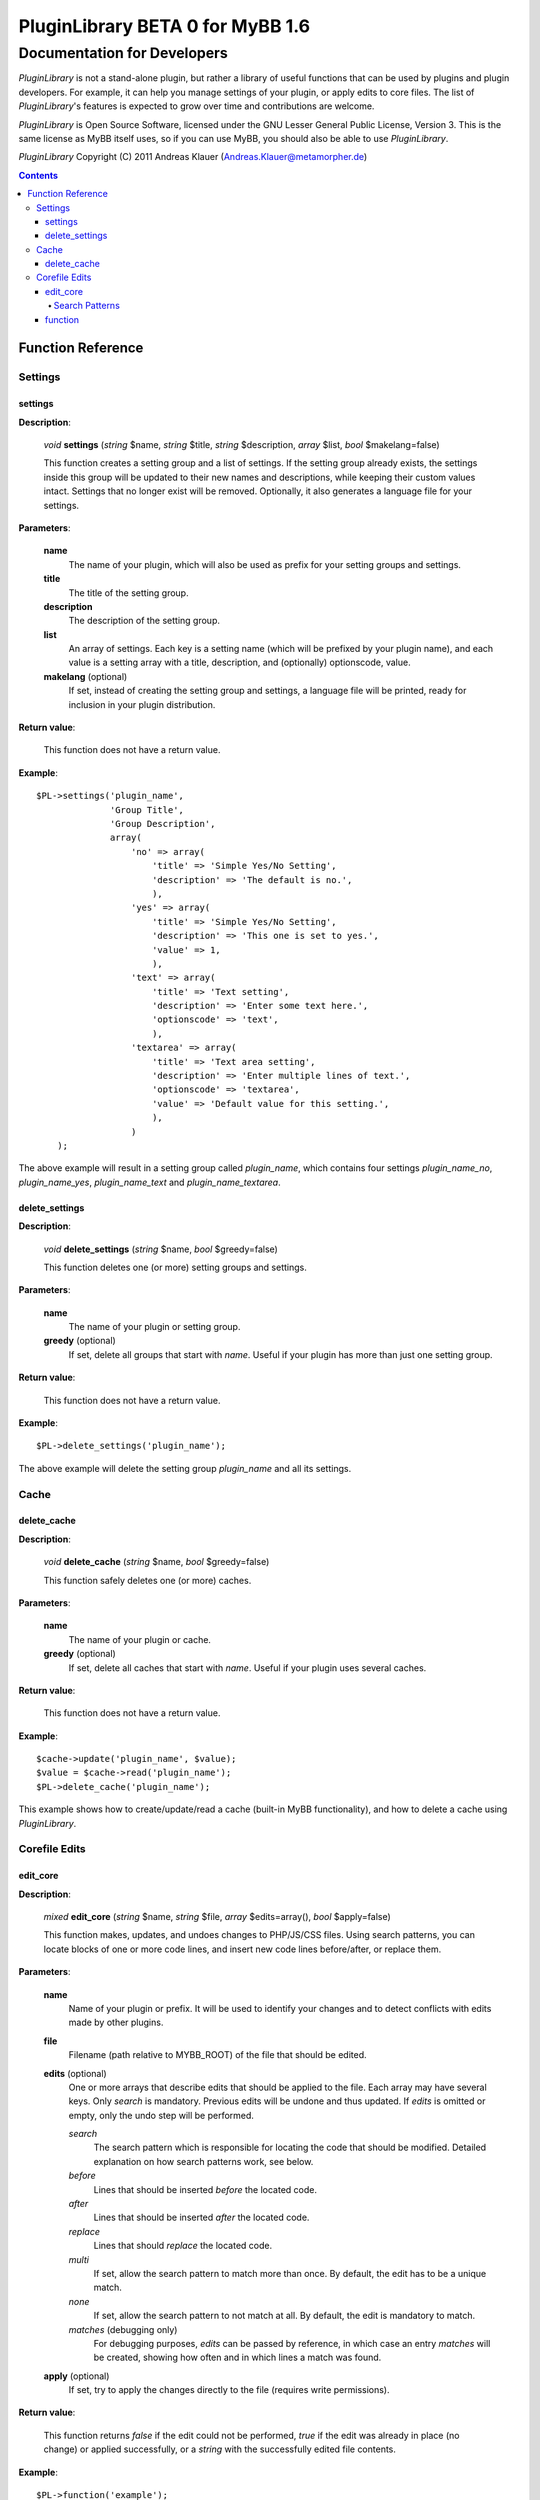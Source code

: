 =================================
PluginLibrary BETA 0 for MyBB 1.6
=================================

----------------------------
Documentation for Developers
----------------------------

*PluginLibrary* is not a stand-alone plugin, but rather a library of
useful functions that can be used by plugins and plugin developers.
For example, it can help you manage settings of your plugin, or apply
edits to core files. The list of *PluginLibrary*'s features is
expected to grow over time and contributions are welcome.

*PluginLibrary* is Open Source Software, licensed under the
GNU Lesser General Public License, Version 3. This is the same
license as MyBB itself uses, so if you can use MyBB, you should
also be able to use *PluginLibrary*.

*PluginLibrary* Copyright (C) 2011 Andreas Klauer (Andreas.Klauer@metamorpher.de)

.. contents::

Function Reference
==================

Settings
########

settings
--------

**Description**:

  *void* **settings** (*string* $name, *string* $title, *string* $description, *array* $list, *bool* $makelang=false)

  This function creates a setting group and a list of settings.
  If the setting group already exists, the settings inside this group
  will be updated to their new names and descriptions, while keeping
  their custom values intact. Settings that no longer exist will be
  removed. Optionally, it also generates a language file for your settings.

**Parameters**:

  **name**
    The name of your plugin, which will also be used as prefix for your setting groups and settings.

  **title**
    The title of the setting group.

  **description**
    The description of the setting group.

  **list**
    An array of settings. Each key is a setting name (which will be prefixed by your plugin name),
    and each value is a setting array with a title, description, and (optionally) optionscode, value.

  **makelang** (optional)
    If set, instead of creating the setting group and settings, a language file will be printed,
    ready for inclusion in your plugin distribution.

**Return value**:

  This function does not have a return value.

**Example**::

  $PL->settings('plugin_name',
                'Group Title',
                'Group Description',
                array(
                    'no' => array(
                        'title' => 'Simple Yes/No Setting',
                        'description' => 'The default is no.',
                        ),
                    'yes' => array(
                        'title' => 'Simple Yes/No Setting',
                        'description' => 'This one is set to yes.',
                        'value' => 1,
                        ),
                    'text' => array(
                        'title' => 'Text setting',
                        'description' => 'Enter some text here.',
                        'optionscode' => 'text',
                        ),
                    'textarea' => array(
                        'title' => 'Text area setting',
                        'description' => 'Enter multiple lines of text.',
                        'optionscode' => 'textarea',
                        'value' => 'Default value for this setting.',
                        ),
                    )
      );

The above example will result in a setting group called *plugin_name*,
which contains four settings *plugin_name_no*, *plugin_name_yes*,
*plugin_name_text* and *plugin_name_textarea*.

delete_settings
---------------

**Description**:

  *void* **delete_settings** (*string* $name, *bool* $greedy=false)

  This function deletes one (or more) setting groups and settings.

**Parameters**:

  **name**
    The name of your plugin or setting group.

  **greedy** (optional)
    If set, delete all groups that start with *name*.
    Useful if your plugin has more than just one setting group.

**Return value**:

  This function does not have a return value.

**Example**::

  $PL->delete_settings('plugin_name');

The above example will delete the setting group *plugin_name* and all its settings.

Cache
#####

delete_cache
------------

**Description**:

  *void* **delete_cache** (*string* $name, *bool* $greedy=false)

  This function safely deletes one (or more) caches.

**Parameters**:

  **name**
    The name of your plugin or cache.

  **greedy** (optional)
    If set, delete all caches that start with *name*.
    Useful if your plugin uses several caches.

**Return value**:

  This function does not have a return value.

**Example**::

  $cache->update('plugin_name', $value);
  $value = $cache->read('plugin_name');
  $PL->delete_cache('plugin_name');

This example shows how to create/update/read a cache (built-in MyBB functionality), and how to delete a cache using *PluginLibrary*.

Corefile Edits
##############

edit_core
---------

**Description**:

  *mixed* **edit_core** (*string* $name, *string* $file, *array* $edits=array(), *bool* $apply=false)

  This function makes, updates, and undoes changes to PHP/JS/CSS files. Using search patterns,
  you can locate blocks of one or more code lines, and insert new code lines before/after,
  or replace them.

**Parameters**:

  **name**
    Name of your plugin or prefix. It will be used to identify your changes and to detect
    conflicts with edits made by other plugins.

  **file**
    Filename (path relative to MYBB_ROOT) of the file that should be edited.

  **edits** (optional)
    One or more arrays that describe edits that should be applied to the file.
    Each array may have several keys. Only *search* is mandatory. Previous
    edits will be undone and thus updated. If *edits* is omitted or empty,
    only the undo step will be performed.

    *search*
      The search pattern which is responsible for locating the code that should be modified.
      Detailed explanation on how search patterns work, see below.

    *before*
      Lines that should be inserted *before* the located code.

    *after*
      Lines that should be inserted *after* the located code.

    *replace*
      Lines that should *replace* the located code.

    *multi*
      If set, allow the search pattern to match more than once.
      By default, the edit has to be a unique match.

    *none*
      If set, allow the search pattern to not match at all.
      By default, the edit is mandatory to match.

    *matches* (debugging only)
      For debugging purposes, *edits* can be passed by reference, in which case
      an entry *matches* will be created, showing how often and in which lines
      a match was found.

  **apply** (optional)
    If set, try to apply the changes directly to the file (requires write permissions).

**Return value**:

  This function returns *false* if the edit could not be performed, *true* if
  the edit was already in place (no change) or applied successfully, or a
  *string* with the successfully edited file contents.

**Example**::

  $PL->function('example');

Description of the example.

Search Patterns
:::::::::::::::

Explain search patterns somehow.


function
--------

**Description**:

  *void* **function** (*type* $param)

  Description of the function.

**Parameters**:

  **param**
    Explanation of the param.

**Return value**:

  Explanation of the return value.

**Example**::

  $PL->function('example');

Description of the example.
